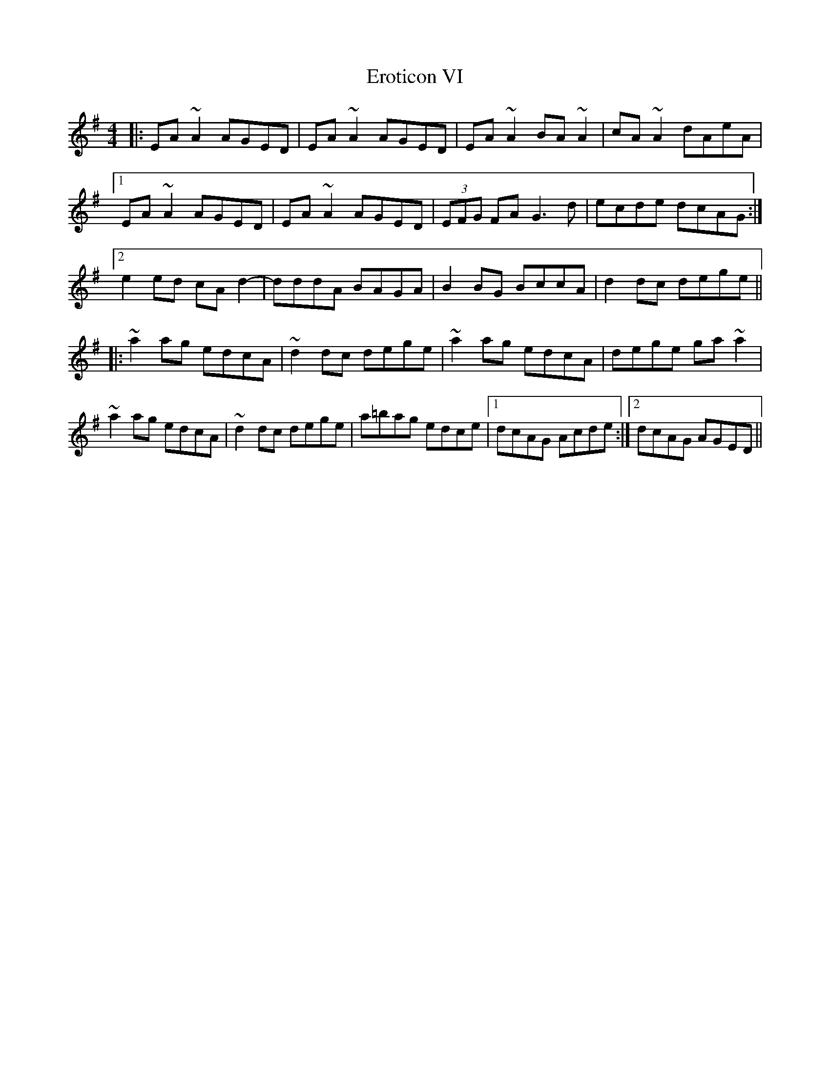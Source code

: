 X: 12049
T: Eroticon VI
R: reel
M: 4/4
K: Adorian
|:EA ~A2 AGED|EA ~A2 AGED|EA ~A2 BA ~A2|cA ~A2 dAeA|
[1 EA ~A2 AGED|EA ~A2 AGED|(3EFG FA G3d|ecde dcAG:|
[2 e2 ed cA d2 -|dddA BAGA|B2 BG BccA|d2 dc dege||
|:~a2 ag edcA|~d2 dc dege|~a2 ag edcA|dege ga ~a2|
~a2 ag edcA|~d2 dc dege|a=bag edce|1 dcAG Acde:|2 dcAG AGED||


